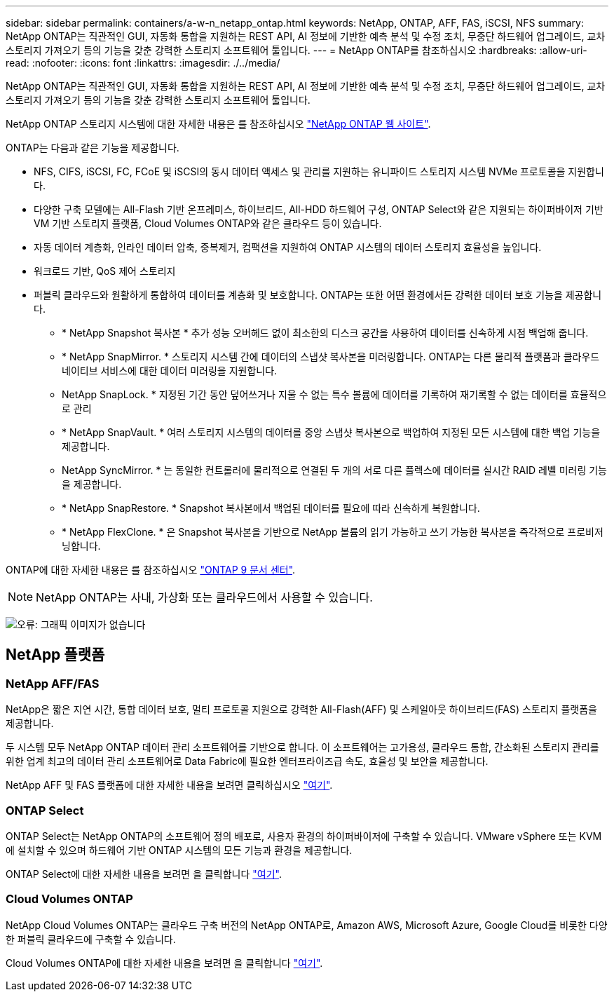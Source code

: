---
sidebar: sidebar 
permalink: containers/a-w-n_netapp_ontap.html 
keywords: NetApp, ONTAP, AFF, FAS, iSCSI, NFS 
summary: NetApp ONTAP는 직관적인 GUI, 자동화 통합을 지원하는 REST API, AI 정보에 기반한 예측 분석 및 수정 조치, 무중단 하드웨어 업그레이드, 교차 스토리지 가져오기 등의 기능을 갖춘 강력한 스토리지 소프트웨어 툴입니다. 
---
= NetApp ONTAP를 참조하십시오
:hardbreaks:
:allow-uri-read: 
:nofooter: 
:icons: font
:linkattrs: 
:imagesdir: ./../media/


[role="lead"]
NetApp ONTAP는 직관적인 GUI, 자동화 통합을 지원하는 REST API, AI 정보에 기반한 예측 분석 및 수정 조치, 무중단 하드웨어 업그레이드, 교차 스토리지 가져오기 등의 기능을 갖춘 강력한 스토리지 소프트웨어 툴입니다.

NetApp ONTAP 스토리지 시스템에 대한 자세한 내용은 를 참조하십시오 https://www.netapp.com/data-management/ontap-data-management-software/["NetApp ONTAP 웹 사이트"^].

ONTAP는 다음과 같은 기능을 제공합니다.

* NFS, CIFS, iSCSI, FC, FCoE 및 iSCSI의 동시 데이터 액세스 및 관리를 지원하는 유니파이드 스토리지 시스템 NVMe 프로토콜을 지원합니다.
* 다양한 구축 모델에는 All-Flash 기반 온프레미스, 하이브리드, All-HDD 하드웨어 구성, ONTAP Select와 같은 지원되는 하이퍼바이저 기반 VM 기반 스토리지 플랫폼, Cloud Volumes ONTAP와 같은 클라우드 등이 있습니다.
* 자동 데이터 계층화, 인라인 데이터 압축, 중복제거, 컴팩션을 지원하여 ONTAP 시스템의 데이터 스토리지 효율성을 높입니다.
* 워크로드 기반, QoS 제어 스토리지
* 퍼블릭 클라우드와 원활하게 통합하여 데이터를 계층화 및 보호합니다. ONTAP는 또한 어떤 환경에서든 강력한 데이터 보호 기능을 제공합니다.
+
** * NetApp Snapshot 복사본 * 추가 성능 오버헤드 없이 최소한의 디스크 공간을 사용하여 데이터를 신속하게 시점 백업해 줍니다.
** * NetApp SnapMirror. * 스토리지 시스템 간에 데이터의 스냅샷 복사본을 미러링합니다. ONTAP는 다른 물리적 플랫폼과 클라우드 네이티브 서비스에 대한 데이터 미러링을 지원합니다.
** NetApp SnapLock. * 지정된 기간 동안 덮어쓰거나 지울 수 없는 특수 볼륨에 데이터를 기록하여 재기록할 수 없는 데이터를 효율적으로 관리
** * NetApp SnapVault. * 여러 스토리지 시스템의 데이터를 중앙 스냅샷 복사본으로 백업하여 지정된 모든 시스템에 대한 백업 기능을 제공합니다.
** NetApp SyncMirror. * 는 동일한 컨트롤러에 물리적으로 연결된 두 개의 서로 다른 플렉스에 데이터를 실시간 RAID 레벨 미러링 기능을 제공합니다.
** * NetApp SnapRestore. * Snapshot 복사본에서 백업된 데이터를 필요에 따라 신속하게 복원합니다.
** * NetApp FlexClone. * 은 Snapshot 복사본을 기반으로 NetApp 볼륨의 읽기 가능하고 쓰기 가능한 복사본을 즉각적으로 프로비저닝합니다.




ONTAP에 대한 자세한 내용은 를 참조하십시오 https://docs.netapp.com/ontap-9/index.jsp["ONTAP 9 문서 센터"^].


NOTE: NetApp ONTAP는 사내, 가상화 또는 클라우드에서 사용할 수 있습니다.

image:a-w-n_ontap_onpremises_virt_cloud.png["오류: 그래픽 이미지가 없습니다"]



== NetApp 플랫폼



=== NetApp AFF/FAS

NetApp은 짧은 지연 시간, 통합 데이터 보호, 멀티 프로토콜 지원으로 강력한 All-Flash(AFF) 및 스케일아웃 하이브리드(FAS) 스토리지 플랫폼을 제공합니다.

두 시스템 모두 NetApp ONTAP 데이터 관리 소프트웨어를 기반으로 합니다. 이 소프트웨어는 고가용성, 클라우드 통합, 간소화된 스토리지 관리를 위한 업계 최고의 데이터 관리 소프트웨어로 Data Fabric에 필요한 엔터프라이즈급 속도, 효율성 및 보안을 제공합니다.

NetApp AFF 및 FAS 플랫폼에 대한 자세한 내용을 보려면 클릭하십시오 https://docs.netapp.com/platstor/index.jsp["여기"].



=== ONTAP Select

ONTAP Select는 NetApp ONTAP의 소프트웨어 정의 배포로, 사용자 환경의 하이퍼바이저에 구축할 수 있습니다. VMware vSphere 또는 KVM에 설치할 수 있으며 하드웨어 기반 ONTAP 시스템의 모든 기능과 환경을 제공합니다.

ONTAP Select에 대한 자세한 내용을 보려면 을 클릭합니다 https://docs.netapp.com/us-en/ontap-select/["여기"].



=== Cloud Volumes ONTAP

NetApp Cloud Volumes ONTAP는 클라우드 구축 버전의 NetApp ONTAP로, Amazon AWS, Microsoft Azure, Google Cloud를 비롯한 다양한 퍼블릭 클라우드에 구축할 수 있습니다.

Cloud Volumes ONTAP에 대한 자세한 내용을 보려면 을 클릭합니다 https://docs.netapp.com/us-en/occm/#discover-whats-new["여기"].

